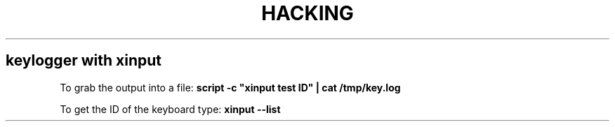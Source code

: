 .\" generated with Ronn/v0.7.3
.\" http://github.com/rtomayko/ronn/tree/0.7.3
.
.TH "HACKING" "1" "February 2014" "Filippo Squillace" "hacking"
.
.SH "keylogger with xinput"
To grab the output into a file: \fBscript \-c "xinput test ID" | cat /tmp/key\.log\fR
.
.P
To get the ID of the keyboard type: \fBxinput \-\-list\fR
